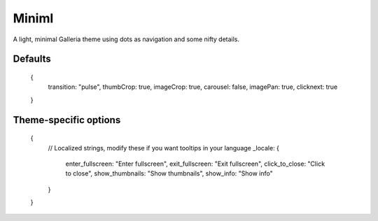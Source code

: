 .. highlight:: javascript

******
Miniml
******

A light, minimal Galleria theme using dots as navigation and some nifty details.

Defaults
--------

    {
        transition: "pulse",
        thumbCrop: true,
        imageCrop: true,
        carousel: false,
        imagePan: true,
        clicknext: true
    }

Theme-specific options
----------------------

    {   
        // Localized strings, modify these if you want tooltips in your language
        _locale: {
            enter_fullscreen: "Enter fullscreen",
            exit_fullscreen: "Exit fullscreen",
            click_to_close: "Click to close",
            show_thumbnails: "Show thumbnails",
            show_info: "Show info"
        }
    }